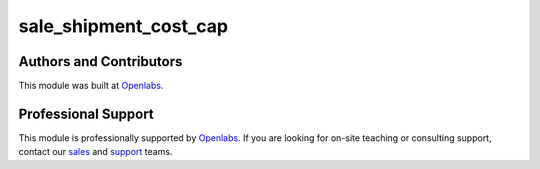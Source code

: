 sale_shipment_cost_cap
=====================

.. image:: https://travis-ci.org/openlabs/sale_shipment_cost_cap.svg?branch=develop 
  :target: https://travis-ci.org/openlabs/sale_shipment_cost_cap
  :alt: Build Status
.. image:: https://pypip.in/download/openlabs_sale_shipment_cost_cap/badge.svg
    :target: https://pypi.python.org/pypi/openlabs_sale_shipment_cost_cap/
    :alt: Downloads
.. image:: https://pypip.in/version/openlabs_sale_shipment_cost_cap/badge.svg
    :target: https://pypi.python.org/pypi/openlabs_sale_shipment_cost_cap/
    :alt: Latest Version
.. image:: https://pypip.in/status/openlabs_sale_shipment_cost_cap/badge.svg
    :target: https://pypi.python.org/pypi/openlabs_sale_shipment_cost_cap/
    :alt: Development Status

Authors and Contributors
------------------------

This module was built at `Openlabs <http://www.openlabs.co.in>`_. 

Professional Support
--------------------

This module is professionally supported by `Openlabs <http://www.openlabs.co.in>`_.
If you are looking for on-site teaching or consulting support, contact our
`sales <mailto:sales@openlabs.co.in>`_ and `support
<mailto:support@openlabs.co.in>`_ teams.
